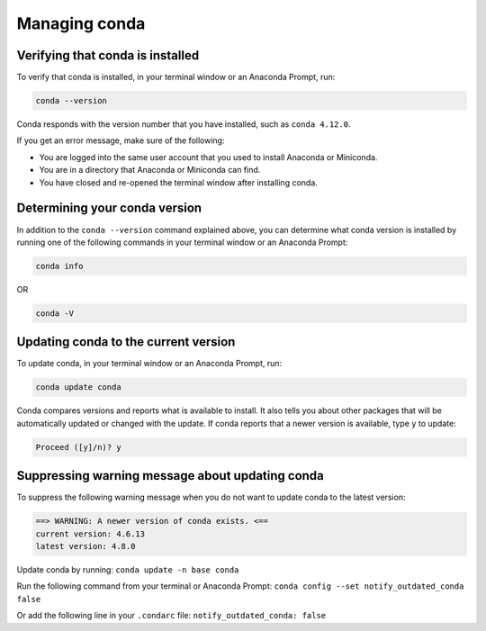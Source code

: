 ==============
Managing conda
==============

Verifying that conda is installed
=================================

To verify that conda is installed, in your terminal window or an Anaconda Prompt, run:

.. code::

   conda --version

Conda responds with the version number that you have installed,
such as ``conda 4.12.0``.

If you get an error message, make sure of the following:

* You are logged into the same user account that you used to
  install Anaconda or Miniconda.

* You are in a directory that Anaconda or Miniconda can find.

* You have closed and re-opened the terminal window after
  installing conda.


Determining your conda version
==============================

In addition to the ``conda --version`` command explained above,
you can determine what conda version is installed by running
one of the following commands in your terminal window or an Anaconda Prompt:

.. code-block:: bash

   conda info

OR

.. code-block:: bash

   conda -V


Updating conda to the current version
=====================================

To update conda, in your terminal window or an Anaconda Prompt, run:

.. code::

   conda update conda

Conda compares versions and reports what is available to install.
It also tells you about other packages that will be automatically
updated or changed with the update. If conda reports that a newer
version is available, type ``y`` to update:

.. code::

   Proceed ([y]/n)? y


Suppressing warning message about updating conda
================================================

To suppress the following warning message when you do not want
to update conda to the latest version:

.. code-block::

    ==> WARNING: A newer version of conda exists. <==
    current version: 4.6.13
    latest version: 4.8.0

Update conda by running: ``conda update -n base conda``

Run the following command from your terminal or Anaconda Prompt:
``conda config --set notify_outdated_conda false``

Or add the following line in your ``.condarc`` file:
``notify_outdated_conda: false``
